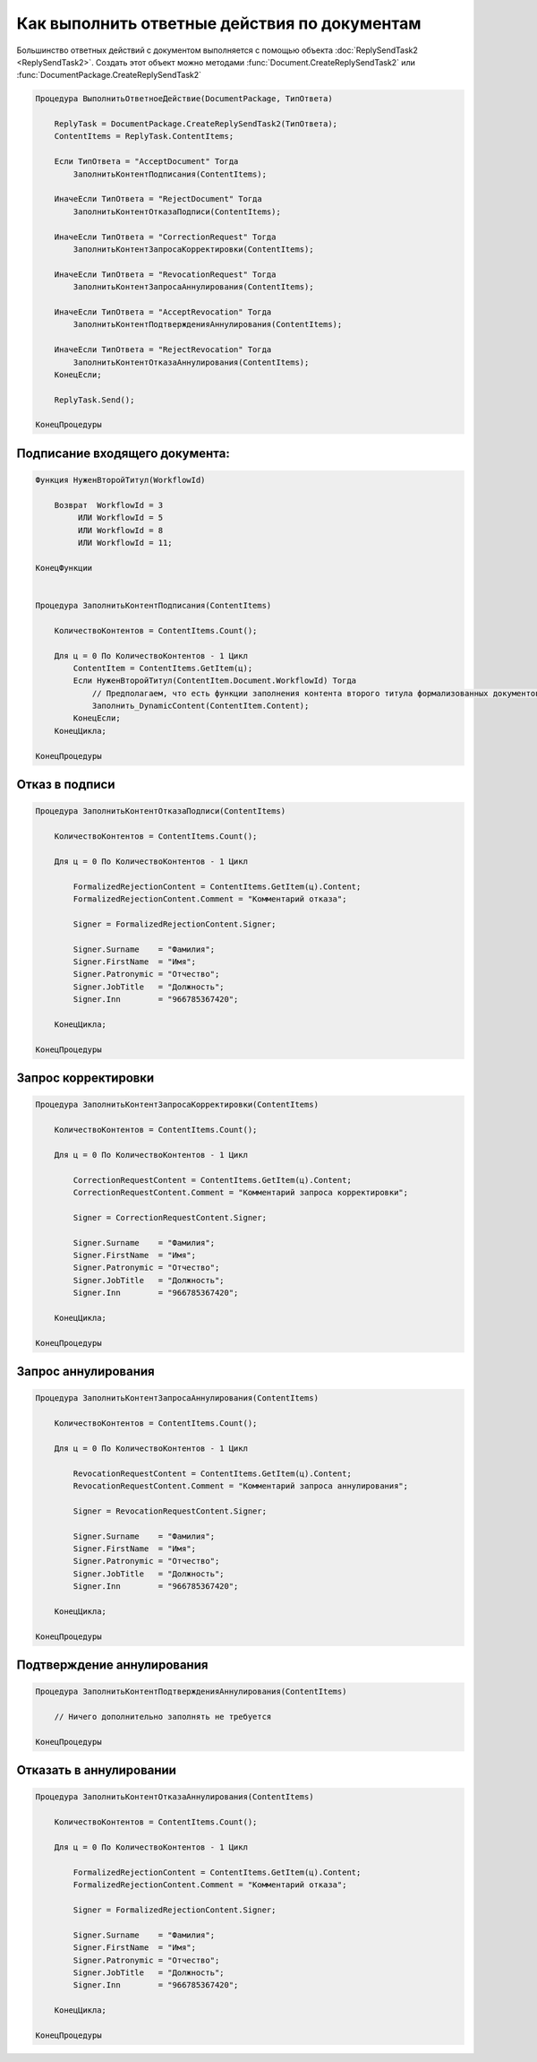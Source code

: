 Как выполнить ответные действия по документам
=============================================

Большинство ответных действий с документом выполняется с помощью объекта :doc:`ReplySendTask2 <ReplySendTask2>`.
Создать этот объект можно методами :func:`Document.CreateReplySendTask2` или :func:`DocumentPackage.CreateReplySendTask2`

.. code-block:: c#

    Процедура ВыполнитьОтветноеДействие(DocumentPackage, ТипОтвета)

        ReplyTask = DocumentPackage.CreateReplySendTask2(ТипОтвета);
        ContentItems = ReplyTask.ContentItems;

        Если ТипОтвета = "AcceptDocument" Тогда
            ЗаполнитьКонтентПодписания(ContentItems);

        ИначеЕсли ТипОтвета = "RejectDocument" Тогда
            ЗаполнитьКонтентОтказаПодписи(ContentItems);

        ИначеЕсли ТипОтвета = "CorrectionRequest" Тогда
            ЗаполнитьКонтентЗапросаКорректировки(ContentItems);

        ИначеЕсли ТипОтвета = "RevocationRequest" Тогда
            ЗаполнитьКонтентЗапросаАннулирования(ContentItems);

        ИначеЕсли ТипОтвета = "AcceptRevocation" Тогда
            ЗаполнитьКонтентПодтвержденияАннулирования(ContentItems);

        ИначеЕсли ТипОтвета = "RejectRevocation" Тогда
            ЗаполнитьКонтентОтказаАннулирования(ContentItems);
        КонецЕсли;

        ReplyTask.Send();

    КонецПроцедуры


Подписание входящего документа:
-------------------------------

.. code-block:: c#

    Функция НуженВторойТитул(WorkflowId)

        Возврат  WorkflowId = 3
             ИЛИ WorkflowId = 5
             ИЛИ WorkflowId = 8
             ИЛИ WorkflowId = 11;

    КонецФункции


    Процедура ЗаполнитьКонтентПодписания(ContentItems)

        КоличествоКонтентов = ContentItems.Count();

        Для ц = 0 По КоличествоКонтентов - 1 Цикл
            ContentItem = ContentItems.GetItem(ц);
            Если НуженВторойТитул(ContentItem.Document.WorkflowId) Тогда
                // Предполагаем, что есть функции заполнения контента второго титула формализованных документов
                Заполнить_DynamicContent(ContentItem.Content);
            КонецЕсли;
        КонецЦикла;

    КонецПроцедуры


Отказ в подписи
---------------

.. code-block:: c#

    Процедура ЗаполнитьКонтентОтказаПодписи(ContentItems)

        КоличествоКонтентов = ContentItems.Count();

        Для ц = 0 По КоличествоКонтентов - 1 Цикл

            FormalizedRejectionContent = ContentItems.GetItem(ц).Content;
            FormalizedRejectionContent.Comment = "Комментарий отказа";

            Signer = FormalizedRejectionContent.Signer;

            Signer.Surname    = "Фамилия";
            Signer.FirstName  = "Имя";
            Signer.Patronymic = "Отчество";
            Signer.JobTitle   = "Должность";
            Signer.Inn        = "966785367420";

        КонецЦикла;

    КонецПроцедуры


Запрос корректировки
--------------------

.. code-block:: c#

    Процедура ЗаполнитьКонтентЗапросаКорректировки(ContentItems)

        КоличествоКонтентов = ContentItems.Count();

        Для ц = 0 По КоличествоКонтентов - 1 Цикл

            CorrectionRequestContent = ContentItems.GetItem(ц).Content;
            CorrectionRequestContent.Comment = "Комментарий запроса корректировки";

            Signer = CorrectionRequestContent.Signer;

            Signer.Surname    = "Фамилия";
            Signer.FirstName  = "Имя";
            Signer.Patronymic = "Отчество";
            Signer.JobTitle   = "Должность";
            Signer.Inn        = "966785367420";

        КонецЦикла;

    КонецПроцедуры


Запрос аннулирования
--------------------

.. code-block:: c#

    Процедура ЗаполнитьКонтентЗапросаАннулирования(ContentItems)

        КоличествоКонтентов = ContentItems.Count();

        Для ц = 0 По КоличествоКонтентов - 1 Цикл

            RevocationRequestContent = ContentItems.GetItem(ц).Content;
            RevocationRequestContent.Comment = "Комментарий запроса аннулирования";

            Signer = RevocationRequestContent.Signer;

            Signer.Surname    = "Фамилия";
            Signer.FirstName  = "Имя";
            Signer.Patronymic = "Отчество";
            Signer.JobTitle   = "Должность";
            Signer.Inn        = "966785367420";

        КонецЦикла;

    КонецПроцедуры


Подтверждение аннулирования
---------------------------

.. code-block:: c#

    Процедура ЗаполнитьКонтентПодтвержденияАннулирования(ContentItems)

        // Ничего дополнительно заполнять не требуется

    КонецПроцедуры


Отказать в аннулировании
------------------------

.. code-block:: c#

    Процедура ЗаполнитьКонтентОтказаАннулирования(ContentItems)

        КоличествоКонтентов = ContentItems.Count();

        Для ц = 0 По КоличествоКонтентов - 1 Цикл

            FormalizedRejectionContent = ContentItems.GetItem(ц).Content;
            FormalizedRejectionContent.Comment = "Комментарий отказа";

            Signer = FormalizedRejectionContent.Signer;

            Signer.Surname    = "Фамилия";
            Signer.FirstName  = "Имя";
            Signer.Patronymic = "Отчество";
            Signer.JobTitle   = "Должность";
            Signer.Inn        = "966785367420";

        КонецЦикла;

    КонецПроцедуры
